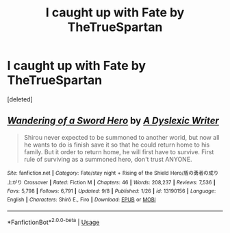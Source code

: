 #+TITLE: I caught up with Fate by TheTrueSpartan

* I caught up with Fate by TheTrueSpartan
:PROPERTIES:
:Score: 1
:DateUnix: 1568286705.0
:DateShort: 2019-Sep-12
:END:
[deleted]


** [[https://www.fanfiction.net/s/13190156/1/][*/Wandering of a Sword Hero/*]] by [[https://www.fanfiction.net/u/7621561/A-Dyslexic-Writer][/A Dyslexic Writer/]]

#+begin_quote
  Shirou never expected to be summoned to another world, but now all he wants to do is finish save it so that he could return home to his family. But it order to return home, he will first have to survive. First rule of surviving as a summoned hero, don't trust ANYONE.
#+end_quote

^{/Site/:} ^{fanfiction.net} ^{*|*} ^{/Category/:} ^{Fate/stay} ^{night} ^{+} ^{Rising} ^{of} ^{the} ^{Shield} ^{Hero/盾の勇者の成り上がり} ^{Crossover} ^{*|*} ^{/Rated/:} ^{Fiction} ^{M} ^{*|*} ^{/Chapters/:} ^{46} ^{*|*} ^{/Words/:} ^{208,237} ^{*|*} ^{/Reviews/:} ^{7,536} ^{*|*} ^{/Favs/:} ^{5,798} ^{*|*} ^{/Follows/:} ^{6,791} ^{*|*} ^{/Updated/:} ^{9/8} ^{*|*} ^{/Published/:} ^{1/26} ^{*|*} ^{/id/:} ^{13190156} ^{*|*} ^{/Language/:} ^{English} ^{*|*} ^{/Characters/:} ^{Shirō} ^{E.,} ^{Firo} ^{*|*} ^{/Download/:} ^{[[http://www.ff2ebook.com/old/ffn-bot/index.php?id=13190156&source=ff&filetype=epub][EPUB]]} ^{or} ^{[[http://www.ff2ebook.com/old/ffn-bot/index.php?id=13190156&source=ff&filetype=mobi][MOBI]]}

--------------

*FanfictionBot*^{2.0.0-beta} | [[https://github.com/tusing/reddit-ffn-bot/wiki/Usage][Usage]]
:PROPERTIES:
:Author: FanfictionBot
:Score: 1
:DateUnix: 1568286710.0
:DateShort: 2019-Sep-12
:END:
